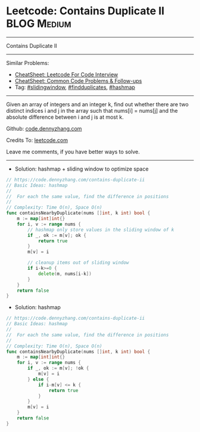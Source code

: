* Leetcode: Contains Duplicate II                               :BLOG:Medium:
#+STARTUP: showeverything
#+OPTIONS: toc:nil \n:t ^:nil creator:nil d:nil
:PROPERTIES:
:type:     slidingwindow, codetemplate, findduplicates, hashmap
:END:
---------------------------------------------------------------------
Contains Duplicate II
---------------------------------------------------------------------
#+BEGIN_HTML
<a href="https://github.com/dennyzhang/code.dennyzhang.com/tree/master/problems/contains-duplicate-iii"><img align="right" width="200" height="183" src="https://www.dennyzhang.com/wp-content/uploads/denny/watermark/github.png" /></a>
#+END_HTML
Similar Problems:
- [[https://cheatsheet.dennyzhang.com/cheatsheet-leetcode-A4][CheatSheet: Leetcode For Code Interview]]
- [[https://cheatsheet.dennyzhang.com/cheatsheet-followup-A4][CheatSheet: Common Code Problems & Follow-ups]]
- Tag: [[https://code.dennyzhang.com/review-slidingwindow][#slidingwindow]], [[https://code.dennyzhang.com/followup-findduplicates][#findduplicates]], [[https://code.dennyzhang.com/followup-hashmap][#hashmap]]
---------------------------------------------------------------------
Given an array of integers and an integer k, find out whether there are two distinct indices i and j in the array such that nums[i] = nums[j] and the absolute difference between i and j is at most k.

Github: [[https://github.com/dennyzhang/code.dennyzhang.com/tree/master/problems/contains-duplicate-ii][code.dennyzhang.com]]

Credits To: [[https://leetcode.com/problems/contains-duplicate-ii/description/][leetcode.com]]

Leave me comments, if you have better ways to solve.
---------------------------------------------------------------------
- Solution: hashmap + sliding window to optimize space
#+BEGIN_SRC go
// https://code.dennyzhang.com/contains-duplicate-ii
// Basic Ideas: hashmap
//
//  For each the same value, find the difference in positions
//
// Complexity: Time O(n), Space O(n)
func containsNearbyDuplicate(nums []int, k int) bool {
    m := map[int]int{}
    for i, v := range nums {
        // hashmap only store values in the sliding window of k
        if _, ok := m[v]; ok {
            return true
        }
        m[v] = i

        // cleanup items out of sliding window
        if i-k>=0 {
            delete(m, nums[i-k])    
        }
    }
    return false
}
#+END_SRC

- Solution: hashmap
#+BEGIN_SRC go
// https://code.dennyzhang.com/contains-duplicate-ii
// Basic Ideas: hashmap
//
//  For each the same value, find the difference in positions
//
// Complexity: Time O(n), Space O(n)
func containsNearbyDuplicate(nums []int, k int) bool {
    m := map[int]int{}
    for i, v := range nums {
        if _, ok := m[v]; !ok {
            m[v] = i
        } else {
            if i-m[v] <= k {
                return true
            }
        }
        m[v] = i
    }
    return false
}
#+END_SRC

#+BEGIN_HTML
<div style="overflow: hidden;">
<div style="float: left; padding: 5px"> <a href="https://www.linkedin.com/in/dennyzhang001"><img src="https://www.dennyzhang.com/wp-content/uploads/sns/linkedin.png" alt="linkedin" /></a></div>
<div style="float: left; padding: 5px"><a href="https://github.com/dennyzhang"><img src="https://www.dennyzhang.com/wp-content/uploads/sns/github.png" alt="github" /></a></div>
<div style="float: left; padding: 5px"><a href="https://www.dennyzhang.com/slack" target="_blank" rel="nofollow"><img src="https://www.dennyzhang.com/wp-content/uploads/sns/slack.png" alt="slack"/></a></div>
</div>
#+END_HTML

